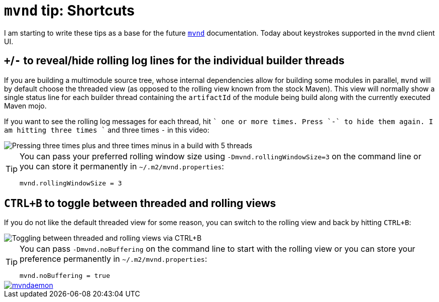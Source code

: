 = `mvnd` tip: Shortcuts
:showtitle:
:page-layout: tagged-post
:page-root: ../../../
:page-tags: [mvnd]

I am starting to write these tips as a base for the future `https://github.com/mvndaemon/mvnd[mvnd]`
documentation. Today about keystrokes supported in the `mvnd` client UI.

== `+`/`-` to reveal/hide rolling log lines for the individual builder threads

If you are building a multimodule source tree, whose internal dependencies allow for building some modules in parallel,
`mvnd` will by default choose the threaded view (as opposed to the rolling view known from the stock Maven). This
view will normally show a single status line for each builder thread containing the `artifactId` of the module being
build along with the currently executed Maven mojo.

If you want to see the rolling log messages for each thread, hit `+` one or more times. Press `-` to hide them again.
I am hitting three times `+` and three times `-` in this video:

image::/images/2021/01-08-mvnd-shortcuts/mvnd-plus-minus.gif["Pressing three times plus and three times minus in a build with 5 threads",alt="Pressing three times plus and three times minus in a build with 5 threads"]

[TIP]
====
You can pass your preferred rolling window size using `-Dmvnd.rollingWindowSize=3` on the command line or you
can store it permanently in `~/.m2/mvnd.properties`:

[source,properties]
----
mvnd.rollingWindowSize = 3
----
====

== `CTRL+B` to toggle between threaded and rolling views

If you do not like the default threaded view for some reason, you can switch to the rolling view and back by hitting
`CTRL+B`:

image::/images/2021/01-08-mvnd-shortcuts/mvnd-ctrl-b.gif["Toggling between threaded and rolling views via CTRL+B",alt="Toggling between threaded and rolling views via CTRL+B"]

[TIP]
====
You can pass `-Dmvnd.noBuffering` on the command line to start with the rolling view or you can store your
preference permanently in `~/.m2/mvnd.properties`:

[source,properties]
----
mvnd.noBuffering = true
----
====

image::https://img.shields.io/twitter/url/https/twitter.com/mvndaemon.svg?style=social&label=Follow%20%40mvndaemon[link="https://twitter.com/mvndaemon"]